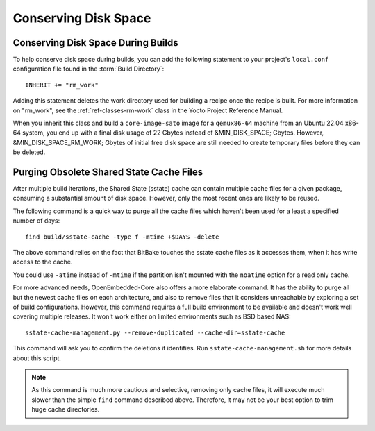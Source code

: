 .. SPDX-License-Identifier: CC-BY-SA-2.0-UK

Conserving Disk Space
*********************

Conserving Disk Space During Builds
===================================

To help conserve disk space during builds, you can add the following
statement to your project's ``local.conf`` configuration file found in
the :term:`Build Directory`::

   INHERIT += "rm_work"

Adding this statement deletes the work directory used for
building a recipe once the recipe is built. For more information on
"rm_work", see the :ref:`ref-classes-rm-work` class in the
Yocto Project Reference Manual.

When you inherit this class and build a ``core-image-sato`` image for a
``qemux86-64`` machine from an Ubuntu 22.04 x86-64 system, you end up with a
final disk usage of 22 Gbytes instead of &MIN_DISK_SPACE; Gbytes. However,
&MIN_DISK_SPACE_RM_WORK; Gbytes of initial free disk space are still needed to
create temporary files before they can be deleted.

Purging Obsolete Shared State Cache Files
=========================================

After multiple build iterations, the Shared State (sstate) cache can contain
multiple cache files for a given package, consuming a substantial amount of
disk space. However, only the most recent ones are likely to be reused.

The following command is a quick way to purge all the cache files which
haven't been used for a least a specified number of days::

   find build/sstate-cache -type f -mtime +$DAYS -delete

The above command relies on the fact that BitBake touches the sstate cache
files as it accesses them, when it has write access to the cache.

You could use ``-atime`` instead of ``-mtime`` if the partition isn't mounted
with the ``noatime`` option for a read only cache.

For more advanced needs, OpenEmbedded-Core also offers a more elaborate
command. It has the ability to purge all but the newest cache files on each
architecture, and also to remove files that it considers unreachable by
exploring a set of build configurations. However, this command
requires a full build environment to be available and doesn't work well
covering multiple releases. It won't work either on limited environments
such as BSD based NAS::

   sstate-cache-management.py --remove-duplicated --cache-dir=sstate-cache

This command will ask you to confirm the deletions it identifies.
Run ``sstate-cache-management.sh`` for more details about this script.

.. note::

   As this command is much more cautious and selective, removing only cache files,
   it will execute much slower than the simple ``find`` command described above.
   Therefore, it may not be your best option to trim huge cache directories.
